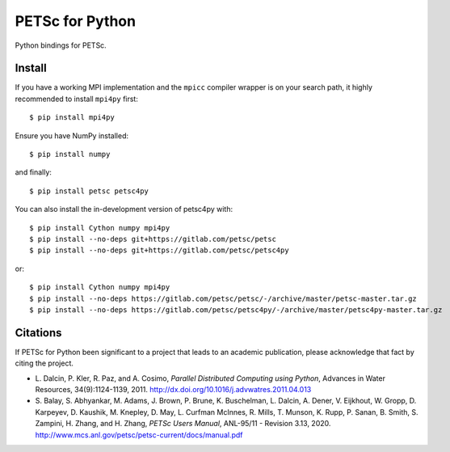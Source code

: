 PETSc for Python
================

Python bindings for PETSc.

Install
-------

If you have a working MPI implementation and the ``mpicc`` compiler
wrapper is on your search path, it highly recommended to install
``mpi4py`` first::

  $ pip install mpi4py

Ensure you have NumPy installed::

  $ pip install numpy

and finally::

  $ pip install petsc petsc4py

You can also install the in-development version of petsc4py with::

  $ pip install Cython numpy mpi4py
  $ pip install --no-deps git+https://gitlab.com/petsc/petsc
  $ pip install --no-deps git+https://gitlab.com/petsc/petsc4py

or::

  $ pip install Cython numpy mpi4py
  $ pip install --no-deps https://gitlab.com/petsc/petsc/-/archive/master/petsc-master.tar.gz
  $ pip install --no-deps https://gitlab.com/petsc/petsc4py/-/archive/master/petsc4py-master.tar.gz


Citations
---------

If PETSc for Python been significant to a project that leads to an
academic publication, please acknowledge that fact by citing the
project.

* L. Dalcin, P. Kler, R. Paz, and A. Cosimo,
  *Parallel Distributed Computing using Python*,
  Advances in Water Resources, 34(9):1124-1139, 2011.
  http://dx.doi.org/10.1016/j.advwatres.2011.04.013

* S. Balay, S. Abhyankar, M. Adams,
  J. Brown, P. Brune, K. Buschelman,
  L. Dalcin, A. Dener, V. Eijkhout, W. Gropp,
  D. Karpeyev, D. Kaushik, M. Knepley,
  D. May, L. Curfman McInnes, R. Mills, T. Munson,
  K. Rupp, P. Sanan, B. Smith,
  S. Zampini, H. Zhang, and H. Zhang,
  *PETSc Users Manual*, ANL-95/11 - Revision 3.13, 2020.
  http://www.mcs.anl.gov/petsc/petsc-current/docs/manual.pdf
